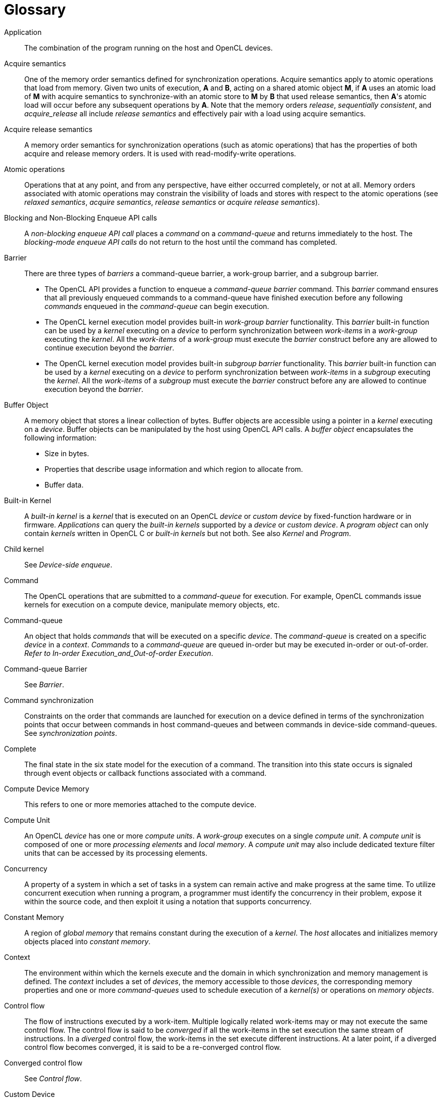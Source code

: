 // Copyright 2017-2023 The Khronos Group. This work is licensed under a
// Creative Commons Attribution 4.0 International License; see
// http://creativecommons.org/licenses/by/4.0/

// [glossary] // MK:Don't enable [glossary] - prevents chapter numbering.
= Glossary

Application ::
    The combination of the program running on the host and OpenCL devices.

Acquire semantics ::
    One of the memory order semantics defined for synchronization
    operations.
    Acquire semantics apply to atomic operations that load from memory.
    Given two units of execution, *A* and *B*, acting on a shared atomic
    object *M*, if *A* uses an atomic load of *M* with acquire semantics to
    synchronize-with an atomic store to *M* by *B* that used release
    semantics, then *A*'s atomic load will occur before any subsequent
    operations by *A*.
    Note that the memory orders _release_, _sequentially consistent_, and
    _acquire_release_ all include _release semantics_ and effectively pair
    with a load using acquire semantics.

Acquire release semantics ::
    A memory order semantics for synchronization operations (such as atomic
    operations) that has the properties of both acquire and release memory
    orders.
    It is used with read-modify-write operations.

Atomic operations ::
    Operations that at any point, and from any perspective, have either
    occurred completely, or not at all.
    Memory orders associated with atomic operations may constrain the
    visibility of loads and stores with respect to the atomic operations
    (see _relaxed semantics_, _acquire semantics_, _release semantics_ or
    _acquire release semantics_).

Blocking and Non-Blocking Enqueue API calls ::
    A _non-blocking enqueue API call_ places a _command_ on a
    _command-queue_ and returns immediately to the host.
    The _blocking-mode enqueue API calls_ do not return to the host until
    the command has completed.

Barrier ::
    There are three types of _barriers_ a command-queue barrier, a
    work-group barrier, and a subgroup barrier.
+
--
  * The OpenCL API provides a function to enqueue a _command-queue_
    _barrier_ command.
    This _barrier_ command ensures that all previously enqueued commands to
    a command-queue have finished execution before any following _commands_
    enqueued in the _command-queue_ can begin execution.
  * The OpenCL kernel execution model provides built-in _work-group barrier_
    functionality.
    This _barrier_ built-in function can be used by a _kernel_ executing on
    a _device_ to perform synchronization between _work-items_ in a
    _work-group_ executing the _kernel_.
    All the _work-items_ of a _work-group_ must execute the _barrier_
    construct before any are allowed to continue execution beyond the
    _barrier_.
  * The OpenCL kernel execution model provides built-in _subgroup barrier_
    functionality.
    This _barrier_ built-in function can be used by a _kernel_ executing on
    a _device_ to perform synchronization between _work-items_ in a
    _subgroup_ executing the _kernel_.
    All the _work-items_ of a _subgroup_ must execute the _barrier_
    construct before any are allowed to continue execution beyond the
    _barrier_.
--

Buffer Object ::
    A memory object that stores a linear collection of bytes.
    Buffer objects are accessible using a pointer in a _kernel_ executing on
    a _device_.
    Buffer objects can be manipulated by the host using OpenCL API calls.
    A _buffer object_ encapsulates the following information:
+
--
  * Size in bytes.
  * Properties that describe usage information and which region to allocate
    from.
  * Buffer data.
--

Built-in Kernel ::
    A _built-in kernel_ is a _kernel_ that is executed on an OpenCL _device_
    or _custom device_ by fixed-function hardware or in firmware.
    _Applications_ can query the _built-in kernels_ supported by a _device_
    or _custom device_.
    A _program object_ can only contain _kernels_ written in OpenCL C or
    _built-in kernels_ but not both.
    See also _Kernel_ and _Program_.

Child kernel ::
    See _Device-side enqueue_.

Command ::
    The OpenCL operations that are submitted to a _command-queue_ for
    execution.
    For example, OpenCL commands issue kernels for execution on a compute
    device, manipulate memory objects, etc.

Command-queue ::
    An object that holds _commands_ that will be executed on a specific
    _device_.
    The _command-queue_ is created on a specific _device_ in a _context_.
    _Commands_ to a _command-queue_ are queued in-order but may be executed
    in-order or out-of-order.
    _Refer to In-order Execution_and_Out-of-order Execution_.

Command-queue Barrier ::
    See _Barrier_.

Command synchronization ::
    Constraints on the order that commands are launched for execution on a
    device defined in terms of the synchronization points that occur between
    commands in host command-queues and between commands in device-side
    command-queues.
    See _synchronization points_.

Complete ::
    The final state in the six state model for the execution of a command.
    The transition into this state occurs is signaled through event objects
    or callback functions associated with a command.

Compute Device Memory ::
    This refers to one or more memories attached to the compute device.

Compute Unit ::
    An OpenCL _device_ has one or more _compute units_.
    A _work-group_ executes on a single _compute unit_.
    A _compute unit_ is composed of one or more _processing elements_ and
    _local memory_.
    A _compute unit_ may also include dedicated texture filter units that
    can be accessed by its processing elements.

Concurrency ::
    A property of a system in which a set of tasks in a system can remain
    active and make progress at the same time.
    To utilize concurrent execution when running a program, a programmer
    must identify the concurrency in their problem, expose it within the
    source code, and then exploit it using a notation that supports
    concurrency.

Constant Memory ::
    A region of _global memory_ that remains constant during the execution
    of a _kernel_.
    The _host_ allocates and initializes memory objects placed into
    _constant memory_.

Context ::
    The environment within which the kernels execute and the domain in which
    synchronization and memory management is defined.
    The _context_ includes a set of _devices_, the memory accessible to
    those _devices_, the corresponding memory properties and one or more
    _command-queues_ used to schedule execution of a _kernel(s)_ or
    operations on _memory objects_.

Control flow ::
    The flow of instructions executed by a work-item.
    Multiple logically related work-items may or may not execute the same
    control flow.
    The control flow is said to be _converged_ if all the work-items in the
    set execution the same stream of instructions.
    In a _diverged_ control flow, the work-items in the set execute
    different instructions.
    At a later point, if a diverged control flow becomes converged, it is
    said to be a re-converged control flow.

Converged control flow ::
    See _Control flow_.

Custom Device ::
    An OpenCL _device_ that fully implements the OpenCL Runtime but does not
    support _programs_ written in OpenCL C.
    A custom device may be specialized non-programmable hardware that is
    very power efficient and performant for directed tasks or hardware with
    limited programmable capabilities such as specialized DSPs.
    Custom devices are not OpenCL conformant.
    Custom devices may support an online compiler.
    Programs for custom devices can be created using the OpenCL runtime APIs
    that allow OpenCL programs to be created from source (if an online
    compiler is supported) and/or binary, or from _built-in kernels_
    supported by the _device_.
    See also _Device_.

Data Parallel Programming Model ::
    Traditionally, this term refers to a programming model where concurrency
    is expressed as instructions from a single program applied to multiple
    elements within a set of data structures.
    The term has been generalized in OpenCL to refer to a model wherein a
    set of instructions from a single program are applied concurrently to
    each point within an abstract domain of indices.

Data race ::
    The execution of a program contains a data race if it contains two
    actions in different work-items or host threads where (1) one action
    modifies a memory location and the other action reads or modifies the
    same memory location, and (2) at least one of these actions is not
    atomic, or the corresponding memory scopes are not inclusive, and (3)
    the actions are global actions unordered by the global-happens-before
    relation or are local actions unordered by the local-happens before
    relation.

Deprecation ::
    Existing features are marked as deprecated if their usage is not
    recommended as that feature is being de-emphasized, superseded and may
    be removed from a future version of the specification.

Device ::
    A _device_ is a collection of _compute units_.
    A _command-queue_ is used to queue _commands_ to a _device_.
    Examples of _commands_ include executing _kernels_, or reading and
    writing _memory objects_.
    OpenCL devices typically correspond to a GPU, a multi-core CPU, and
    other processors such as DSPs and the Cell/B.E.
    processor.

Device-side enqueue ::
    A mechanism whereby a kernel-instance is enqueued by a kernel-instance
    running on a device without direct involvement by the host program.
    This produces _nested parallelism_; i.e. additional levels of
    concurrency are nested inside a running kernel-instance.
    The kernel-instance executing on a device (the _parent kernel_) enqueues
    a kernel-instance (the _child kernel_) to a device-side command-queue.
    Child and parent kernels execute asynchronously though a parent kernel
    does not complete until all of its child-kernels have completed.

Diverged control flow ::
    See _Control flow_.

Ended ::
    The fifth state in the six state model for the execution of a command.
    The transition into this state occurs when execution of a command has
    ended.
    When a Kernel-enqueue command ends, all of the work-groups associated
    with that command have finished their execution.

Event Object ::
    An _event object_ encapsulates the status of an operation such as a
    _command_.
    It can be used to synchronize operations in a context.

Event Wait List ::
    An _event wait list_ is a list of _event objects_ that can be used to
    control when a particular _command_ begins execution.

Fence ::
    A memory ordering operation without an associated atomic object.
    A fence can use the _acquire semantics, release semantics_, or _acquire
    release semantics_.

Framework ::
    A software system that contains the set of components to support
    software development and execution.
    A _framework_ typically includes libraries, APIs, runtime systems,
    compilers, etc.

Generic address space ::
    An address space that include the _private_, _local_, and _global_
    address spaces available to a device.
    The generic address space supports conversion of pointers to and from
    private, local and global address spaces, and hence lets a programmer
    write a single function that at compile time can take arguments from any
    of the three named address spaces.

Global Happens before ::
    See _Happens before_.

Global ID ::
    A _global ID_ is used to uniquely identify a _work-item_ and is derived
    from the number of _global work-items_ specified when executing a
    _kernel_.
    The _global ID_ is a N-dimensional value that starts at (0, 0, ... 0).
    See also _Local ID_.

Global Memory ::
    A memory region accessible to all _work-items_ executing in a _context_.
    It is accessible to the _host_ using _commands_ such as read, write and
    map.
    _Global memory_ is included within the _generic address space_ that
    includes the private and local address spaces.

GL share group ::
    A _GL share group_ object manages shared OpenGL or OpenGL ES resources
    such as textures, buffers, framebuffers, and renderbuffers and is
    associated with one or more GL context objects.
    The _GL share group_ is typically an opaque object and not directly
    accessible.

Handle ::
    An opaque type that references an _object_ allocated by OpenCL.
    Any operation on an _object_ occurs by reference to that object's handle.
    Each object must have a unique handle value during the course of its
    lifetime. Handle values may be, but are not required to be, re-used by
    an implementation.

Happens before ::
    An ordering relationship between operations that execute on multiple
    units of execution.
    If an operation A happens-before operation B then A must occur before B;
    in particular, any value written by A will be visible to B.
    We define two separate happens before relations: _global-happens-before_
    and _local-happens-before_.
    These are defined in <<memory-ordering-rules, Memory Ordering Rules>>.

Host ::
    The _host_ interacts with the _context_ using the OpenCL API.

Host-thread ::
    The unit of execution that executes the statements in the host program.

Host pointer ::
    A pointer to memory that is in the virtual address space on the _host_.

Illegal ::
    Behavior of a system that is explicitly not allowed and will be reported
    as an error when encountered by OpenCL.

Image Object ::
    A _memory object_ that stores a two- or three-dimensional structured
    array.
    Image data can only be accessed with read and write functions.
    The read functions use a _sampler_.
+
--
The _image object_ encapsulates the following information:

  * Dimensions of the image.
  * Description of each element in the image.
  * Properties that describe usage information and which region to allocate
    from.
  * Image data.

The elements of an image are selected from a list of predefined image
formats.
--

Implementation-Defined ::
    Behavior that is explicitly allowed to vary between conforming
    implementations of OpenCL.
    An OpenCL implementor is required to document the implementation-defined
    behavior.

Independent Forward Progress ::
    If an entity supports independent forward progress, then if it is
    otherwise not dependent on any actions due to be performed by any other
    entity (for example it does not wait on a lock held by, and thus that
    must be released by, any other entity), then its execution cannot be
    blocked by the execution of any other entity in the system (it will not
    be starved).
    Work-items in a subgroup, for example, typically do not support
    independent forward progress, so one work-item in a subgroup may be
    completely blocked (starved) if a different work-item in the same
    subgroup enters a spin loop.

In-order Execution ::
    A model of execution in OpenCL where the _commands_ in a _command-queue_
    are executed in order of submission with each _command_ running to
    completion before the next one begins.
    See Out-of-order Execution.

Intermediate Language ::
    A lower-level language that may be used to create programs.
    SPIR-V is a required intermediate language (IL) for OpenCL 2.1 and 2.2 devices.
    Other OpenCL devices may optionally support SPIR-V or other ILs.

Kernel ::
    A _kernel_ is a function declared in a _program_ and executed on an
    OpenCL _device_.
    A _kernel_ is identified by the `+__kernel+` or `kernel` qualifier applied to
    any function defined in a _program_.

Kernel-instance ::
    The work carried out by an OpenCL program occurs through the execution
    of kernel-instances on devices.
    The kernel instance is the _kernel object_, the values associated with
    the arguments to the kernel, and the parameters that define the
    _ND-range_ index space.

Kernel Object ::
    A _kernel object_ encapsulates a specific _kernel_ function declared
    in a _program_ and the argument values to be used when executing this
    _kernel_ function.

Kernel Language ::
    A language that is used to represent source code for kernel.
    Kernels may be directly created from OpenCL C kernel language
    source strings.
    Other kernel languages may be supported by compiling to SPIR-V,
    another supported Intermediate Language, or to a device-specific
    program binary format.

Launch ::
    The transition of a command from the _submitted_ state to the _ready_
    state.
    See _Ready_.

Local ID ::
    A _local ID_ specifies a unique _work-item ID_ within a given
    _work-group_ that is executing a _kernel_.
    The _local ID_ is a N-dimensional value that starts at (0, 0, ... 0).
    See also _Global ID_.

Local Memory ::
    A memory region associated with a _work-group_ and accessible only by
    _work-items_ in that _work-group_.
    _Local memory_ is included within the _generic address space_ that
    includes the private and global address spaces.

Marker ::
    A _command_ queued in a _command-queue_ that can be used to tag all
    _commands_ queued before the _marker_ in the _command-queue_.
    The _marker_ command returns an _event_ which can be used by the
    _application_ to queue a wait on the marker event i.e. wait for all
    commands queued before the _marker_ command to complete.

Memory Consistency Model ::
    Rules that define which values are observed when multiple units of
    execution load data from any shared memory plus the synchronization
    operations that constrain the order of memory operations and define
    synchronization relationships.
    The memory consistency model in OpenCL is based on the memory model from
    the ISO C11 programming language.

Memory Objects ::
    A _memory object_ is a handle to a reference counted region of _Global
    Memory_.
    Also see _Buffer Object_ and _Image Object_.

Memory Regions (or Pools) ::
    A distinct address space in OpenCL.
    _Memory regions_ may overlap in physical memory though OpenCL will treat
    them as logically distinct.
    The _memory regions_ are denoted as _private_, _local_, _constant,_ and
    _global_.

Memory Scopes ::
    These memory scopes define a hierarchy of visibilities when analyzing
    the ordering constraints of memory operations.
    They are defined by the values of the *memory_scope* enumeration
    constant.
    Current values are *memory_scope_work_item* (memory constraints only
    apply to a single work-item and in practice apply only to image
    operations), *memory_scope_sub_group* (memory-ordering constraints only
    apply to work-items executing in a subgroup), *memory_scope_work_group*
    (memory-ordering constraints only apply to work-items executing in a
    work-group), *memory_scope_device* (memory-ordering constraints only
    apply to work-items executing on a single device) and
    *memory_scope_all_svm_devices* or equivalently *memory_scope_all_devices*
    (memory-ordering constraints only apply to work-items executing across
    multiple devices and when using shared virtual memory).

Modification Order ::
    All modifications to a particular atomic object M occur in some
    particular _total order_, called the _modification order_ of M.
    If A and B are modifications of an atomic object M, and A happens-before
    B, then A shall precede B in the modification order of M.
    Note that the modification order of an atomic object M is independent of
    whether M is in local or global memory.

Nested Parallelism ::
    See _device-side enqueue_.

Object ::
    Objects are abstract representation of the resources that can be
    manipulated by the OpenCL API.
    Examples include _program objects_, _kernel objects_, and _memory
    objects_.

Out-of-Order Execution ::
    A model of execution in which _commands_ placed in the _work queue_ may
    begin and complete execution in any order consistent with constraints
    imposed by _event wait lists_and_command-queue barrier_.
    See _In-order Execution_.

Parent device ::
    The OpenCL _device_ which is partitioned to create _sub-devices_.
    Not all _parent devices_ are _root devices_.
    A _root device_ might be partitioned and the _sub-devices_ partitioned
    again.
    In this case, the first set of _sub-devices_ would be _parent devices_
    of the second set, but not the _root devices_.
    Also see _Device_, _parent device_ and _root device_.

Parent kernel ::
    see _Device-side enqueue_.

Pipe ::
    The _pipe_ memory object conceptually is an ordered sequence of data
    items.
    A pipe has two endpoints: a write endpoint into which data items are
    inserted, and a read endpoint from which data items are removed.
    At any one time, only one kernel instance may write into a pipe, and
    only one kernel instance may read from a pipe.
    To support the producer consumer design pattern, one kernel instance
    connects to the write endpoint (the producer) while another kernel
    instance connects to the reading endpoint (the consumer).

Platform ::
    The _host_ plus a collection of _devices_ managed by the OpenCL
    _framework_ that allow an application to share _resources_ and execute
    _kernels_ on _devices_ in the _platform_.

Private Memory ::
    A region of memory private to a _work-item_.
    Variables defined in one _work-items_ _private memory_ are not visible
    to another _work-item_.

Processing Element ::
    A virtual scalar processor.
    A work-item may execute on one or more processing elements.

Program ::
    An OpenCL _program_ consists of a set of _kernels_.
    _Programs_ may also contain auxiliary functions called by the
    _kernel_ functions and constant data.

Program Object ::
    A _program object_ encapsulates the following information:
+
--
  * A reference to an associated _context_.
  * A _program_ source or binary.
  * The latest successfully built program executable, the list of _devices_
    for which the program executable is built, the build options used and a
    build log.
  * The number of _kernel objects_ currently attached.
--

Queued ::
    The first state in the six state model for the execution of a command.
    The transition into this state occurs when the command is enqueued into
    a command-queue.

Ready ::
    The third state in the six state model for the execution of a command.
    The transition into this state occurs when pre-requisites constraining
    execution of a command have been met; i.e. the command has been
    launched.
    When a kernel-enqueue command is launched, work-groups associated with
    the command are placed in a devices work-pool from which they are
    scheduled for execution.

Re-converged Control Flow ::
    see _Control flow_.

Reference Count ::
    The life span of an OpenCL object is determined by its _reference
    count_, an internal count of the number of references to the object.
    When you create an object in OpenCL, its _reference count_ is set to
    one.
    Subsequent calls to the appropriate _retain_ API (such as
    {clRetainContext}, {clRetainCommandQueue}) increment the _reference
    count_.
    Calls to the appropriate _release_ API (such as {clReleaseContext},
    {clReleaseCommandQueue}) decrement the _reference count_.
    Implementations may also modify the _reference count_, e.g. to track
    attached objects or to ensure correct operation of in-progress or
    scheduled activities.
    The object becomes inaccessible to host code when the number of
    _release_ operations performed matches the number of _retain_ operations
    plus the allocation of the object.
    At this point the reference count may be zero but this is not
    guaranteed.

Relaxed Consistency ::
    A memory consistency model in which the contents of memory visible to
    different _work-items_ or _commands_ may be different except at a
    _barrier_ or other explicit synchronization points.

Relaxed Semantics ::
    A memory order semantics for atomic operations that implies no order
    constraints.
    The operation is _atomic_ but it has no impact on the order of memory
    operations.

Release Semantics ::
    One of the memory order semantics defined for synchronization
    operations.
    Release semantics apply to atomic operations that store to memory.
    Given two units of execution, *A* and *B*, acting on a shared atomic
    object *M*, if *A* uses an atomic store of *M* with release semantics to
    synchronize-with an atomic load to *M* by *B* that used acquire
    semantics, then *A*'s atomic store will occur _after_ any prior
    operations by *A*.
    Note that the memory orders _acquire_, _sequentially consistent_, and
    _acquire_release_ all include _acquire semantics_ and effectively pair
    with a store using release semantics.

Remainder work-groups ::
    When the work-groups associated with a kernel-instance are defined, the
    sizes of a work-group in each dimension may not evenly divide the size
    of the ND-range in the corresponding dimensions.
    The result is a collection of work-groups on the boundaries of the
    ND-range that are smaller than the base work-group size.
    These are known as _remainder work-groups_.

Running ::
    The fourth state in the six state model for the execution of a command.
    The transition into this state occurs when the execution of the command
    starts.
    When a Kernel-enqueue command starts, one or more work-groups associated
    with the command start to execute.

Root device ::
    A _root device_ is an OpenCL _device_ that has not been partitioned.
    Also see _Device_, _Parent device_ and _Root device_.

Resource ::
    A class of _objects_ defined by OpenCL.
    An instance of a _resource_ is an _object_.
    The most common _resources_ are the _context_, _command-queue_, _program
    objects_, _kernel objects_, and _memory objects_.
    Computational resources are hardware elements that participate in the
    action of advancing a program counter.
    Examples include the _host_, _devices_, _compute units_ and _processing
    elements_.

Retain, Release ::
    The action of incrementing (retain) and decrementing (release) the
    reference count using an OpenCL _object_.
    This is a book keeping functionality to make sure the system doesn't
    remove an _object_ before all instances that use this _object_ have
    finished.
    Refer to _Reference Count_.

Sampler ::
    An _object_ that describes how to sample an image when the image is read
    in the _kernel_.
    The image read functions take a _sampler_ as an argument.
    The _sampler_ specifies the image addressing-mode i.e. how out-of-range
    image coordinates are handled, the filter mode, and whether the input
    image coordinate is a normalized or unnormalized value.

Scope inclusion ::
    Two actions *A* and *B* are defined to have an inclusive scope if they
    have the same scope *P* such that: (1) if *P* is
    *memory_scope_sub_group*, and *A* and *B* are executed by work-items
    within the same subgroup, or (2) if *P* is *memory_scope_work_group*,
    and *A* and *B* are executed by work-items within the same work-group,
    or (3) if *P* is *memory_scope_device*, and *A* and *B* are executed by
    work-items on the same device, or (4) if *P* is
    *memory_scope_all_svm_devices* or *memory_scope_all_devices*, if *A* and *B*
    are executed by host threads or by work-items on one or more devices that
    can share SVM memory with each other and the host process.

Sequenced before ::
    A relation between evaluations executed by a single unit of execution.
    Sequenced-before is an asymmetric, transitive, pair-wise relation that
    induces a partial order between evaluations.
    Given any two evaluations A and B, if A is sequenced-before B, then the
    execution of A shall precede the execution of B.

Sequential consistency ::
    Sequential consistency interleaves the steps executed by each unit of
    execution.
    Each access to a memory location sees the last assignment to that
    location in that interleaving.

Sequentially consistent semantics ::
    One of the memory order semantics defined for synchronization
    operations.
    When using sequentially-consistent synchronization operations, the loads
    and stores within one unit of execution appear to execute in program
    order (i.e., the sequenced-before order), and loads and stores from
    different units of execution appear to be simply interleaved.

Shared Virtual Memory (SVM) ::
    An address space exposed to both the host and the devices within a
    context.
    SVM causes addresses to be meaningful between the host and all of the
    devices within a context and therefore supports the use of pointer based
    data structures in OpenCL kernels.
    It logically extends a portion of the global memory into the host
    address space therefore giving work-items access to the host address
    space.
    There are three types of SVM in OpenCL:
+
--
_Coarse-Grained buffer SVM_ ::
    Sharing occurs at the granularity of regions of OpenCL buffer memory
    objects.
_Fine-Grained buffer SVM_ ::
    Sharing occurs at the granularity of individual loads/stores into bytes
    within OpenCL buffer memory objects.
_Fine-Grained system SVM_ ::
    Sharing occurs at the granularity of individual loads/stores into bytes
    occurring anywhere within the host memory.
--

SIMD ::
    Single Instruction Multiple Data.
    A programming model where a _kernel_ is executed concurrently on
    multiple _processing elements_ each with its own data and a shared
    program counter.
    All _processing elements_ execute a strictly identical set of
    instructions.

Specialization constants ::
    Specialization constants are special constant objects that do not
    have known constant values in an intermediate language (e.g. SPIR-V).
    Applications may provide updated values for the specialization constants
    before a program is built.
    Specialization constants that do not receive a value from an application
    shall use the default specialization constant value.

SPMD ::
    Single Program Multiple Data.
    A programming model where a _kernel_ is executed concurrently on
    multiple _processing elements_ each with its own data and its own
    program counter.
    Hence, while all computational resources run the same _kernel_ they
    maintain their own instruction counter and due to branches in a
    _kernel_, the actual sequence of instructions can be quite different
    across the set of _processing elements_.

Sub-device ::
    An OpenCL _device_ can be partitioned into multiple _sub-devices_.
    The new _sub-devices_ alias specific collections of compute units within
    the parent _device_, according to a partition scheme.
    The _sub-devices_ may be used in any situation that their parent
    _device_ may be used.
    Partitioning a _device_ does not destroy the parent _device_, which may
    continue to be used along side and intermingled with its child
    _sub-devices_.
    Also see _Device_, _Parent device_ and _Root device_.

Subgroup ::
    Subgroups are an implementation-dependent grouping of work-items within
    a work-group.
    The size and number of subgroups is implementation-defined.

Subgroup Barrier ::
    See _Barrier_.

Submitted ::
    The second state in the six state model for the execution of a command.
    The transition into this state occurs when the command is flushed from
    the command-queue and submitted for execution on the device.
    Once submitted, a programmer can assume a command will execute once its
    prerequisites have been met.

SVM Buffer ::
    A memory allocation enabled to work with _Shared Virtual Memory (SVM)_.
    Depending on how the SVM buffer is created, it can be a coarse-grained
    or fine-grained SVM buffer.
    Optionally it may be wrapped by a _Buffer Object_.
    See _Shared Virtual Memory (SVM)_.

Synchronization ::
    Synchronization refers to mechanisms that constrain the order of
    execution and the visibility of memory operations between two or more
    units of execution.

Synchronization operations ::
    Operations that define memory order constraints in a program.
    They play a special role in controlling how memory operations in one
    unit of execution (such as work-items or, when using SVM a host thread)
    are made visible to another.
    Synchronization operations in OpenCL include _atomic operations_ and
    _fences_.

Synchronization point ::
    A synchronization point between a pair of commands (A and B) assures
    that results of command A happens-before command B is launched (i.e.
    enters the ready state) .

Synchronizes with ::
    A relation between operations in two different units of execution that
    defines a memory order constraint in global memory
    (_global-synchronizes-with_) or local memory
    (_local-synchronizes-with_).

Task Parallel Programming Model ::
    A programming model in which computations are expressed in terms of
    multiple concurrent tasks executing in one or more _command-queues_.
    The concurrent tasks can be running different _kernels_.

Thread-safe ::
    An OpenCL API call is considered to be _thread-safe_ if the internal
    state as managed by OpenCL remains consistent when called simultaneously
    by multiple _host_ threads.
    OpenCL API calls that are _thread-safe_ allow an application to call
    these functions in multiple _host_ threads without having to implement
    mutual exclusion across these _host_ threads i.e. they are also
    re-entrant-safe.

Undefined ::
    The behavior of an OpenCL API call, built-in function used inside a
    _kernel_ or execution of a _kernel_ that is explicitly not defined by
    OpenCL.
    A conforming implementation is not required to specify what occurs when
    an undefined construct is encountered in OpenCL.

Unit of execution ::
    A generic term for a process, OS managed thread running on the host (a
    host-thread), kernel-instance, host program, work-item or any other
    executable agent that advances the work associated with a program.

[[valid-object-definition]]
Valid Object ::
    An OpenCL object is considered valid if it meets all of the following
    criteria:
+
--
  * The object was created by a successful call to an OpenCL API function.
  * The object has a strictly positive application-owned reference count.
  * The object has not had its backing memory changed outside of normal
    usage by the OpenCL implementation (e.g. corrupted by the application, a
    library it uses, the implementation itself, or any other agent that can
    access the object's backing memory).

An object is only valid in the platform where it was created.

An OpenCL implementation must check for a `NULL` object to determine if an
object is valid.  The behavior for all other invalid objects is
implementation-defined.
--

Work-group ::
    A collection of related _work-items_ that execute on a single _compute
    unit_.
    The _work-items_ in the group execute the same _kernel-instance_ and
    share _local_ _memory_ and _work-group functions_.

Work-group Barrier ::
    See _Barrier_.

Work-group Function ::
    A function that carries out collective operations across all the
    work-items in a work-group.
    Available collective operations are a barrier, reduction, broadcast,
    prefix sum, and evaluation of a predicate.
    A work-group function must occur within a _converged control flow_; i.e.
    all work-items in the work-group must encounter precisely the same
    work-group function.

Work-group Synchronization ::
    Constraints on the order of execution for work-items in a single
    work-group.

Work-pool ::
    A logical pool associated with a device that holds commands and
    work-groups from kernel-instances that are ready to execute.
    OpenCL does not constrain the order that commands and work-groups are
    scheduled for execution from the work-pool; i.e. a programmer must
    assume that they could be interleaved.
    There is one work-pool per device used by all command-queues associated
    with that device.
    The work-pool may be implemented in any manner as long as it assures
    that work-groups placed in the pool will eventually execute.

Work-item ::
    One of a collection of parallel executions of a _kernel_ invoked on a
    _device_ by a _command_.
    A _work-item_ is executed by one or more _processing elements_ as part
    of a _work-group_ executing on a _compute unit_.
    A _work-item_ is distinguished from other work-items by its _global ID_
    or the combination of its _work-group_ ID and its _local ID_ within a
    _work-group_.
